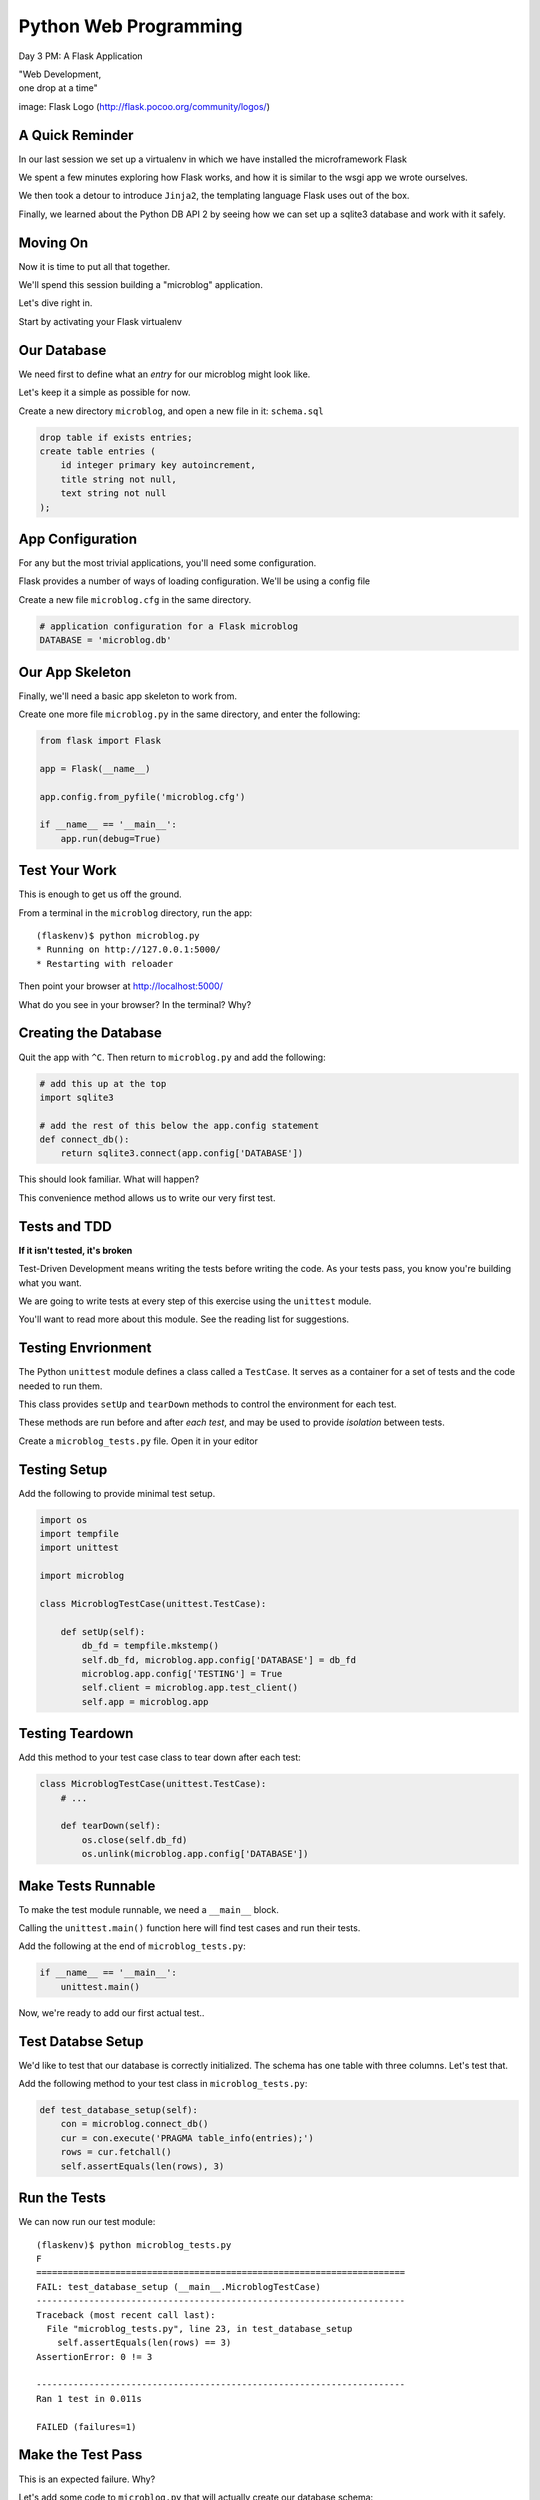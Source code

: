 Python Web Programming
======================

.. image:: img/flask_cover.png
    :align: left
    :width: 50%

Day 3 PM: A Flask Application

.. class:: intro-blurb right

| "Web Development,
| one drop at a time"

.. class:: image-credit

image: Flask Logo (http://flask.pocoo.org/community/logos/)


A Quick Reminder
----------------

In our last session we set up a virtualenv in which we have installed the
microframework Flask

.. class:: incremental

We spent a few minutes exploring how Flask works, and how it is similar to the
wsgi app we wrote ourselves.

.. class:: incremental

We then took a detour to introduce ``Jinja2``, the templating language Flask
uses out of the box.

.. class:: incremental

Finally, we learned about the Python DB API 2 by seeing how we can set up a
sqlite3 database and work with it safely.


Moving On
---------

Now it is time to put all that together.

.. class:: incremental

We'll spend this session building a "microblog" application.

.. class:: incremental

Let's dive right in.

.. class:: incremental

Start by activating your Flask virtualenv


Our Database
------------

We need first to define what an *entry* for our microblog might look like.

.. class:: incremental

Let's keep it a simple as possible for now.

.. class:: incremental

Create a new directory ``microblog``, and open a new file in it:
``schema.sql``

.. code-block:: sql
    :class: incremental small

    drop table if exists entries;
    create table entries (
        id integer primary key autoincrement,
        title string not null,
        text string not null
    );


App Configuration
-----------------

For any but the most trivial applications, you'll need some configuration.

.. class:: incremental

Flask provides a number of ways of loading configuration.  We'll be using a
config file

.. class:: incremental

Create a new file ``microblog.cfg`` in the same directory.  

.. code-block:: python
    :class: small incremental
    
    # application configuration for a Flask microblog
    DATABASE = 'microblog.db'


Our App Skeleton
----------------

Finally, we'll need a basic app skeleton to work from.

.. class:: incremental

Create one more file ``microblog.py`` in the same directory, and enter the
following:

.. code-block:: python
    :class: small incremental

    from flask import Flask

    app = Flask(__name__)

    app.config.from_pyfile('microblog.cfg')

    if __name__ == '__main__':
        app.run(debug=True)


Test Your Work
--------------

This is enough to get us off the ground.

.. container:: incremental

    From a terminal in the ``microblog`` directory, run the app:
    
    .. class:: small
    
    ::

        (flaskenv)$ python microblog.py
        * Running on http://127.0.0.1:5000/
        * Restarting with reloader

.. class:: incremental

Then point your browser at http://localhost:5000/

.. class:: incremental

What do you see in your browser?  In the terminal?  Why?


Creating the Database
---------------------

Quit the app with ``^C``. Then return to ``microblog.py`` and add the
following:

.. code-block:: python
    :class: incremental small

    # add this up at the top
    import sqlite3

    # add the rest of this below the app.config statement
    def connect_db():
        return sqlite3.connect(app.config['DATABASE'])

.. class:: incremental

This should look familiar. What will happen?

.. class:: incremental

This convenience method allows us to write our very first test.


Tests and TDD
-------------

.. class:: center

**If it isn't tested, it's broken**

.. class:: incremental

Test-Driven Development means writing the tests before writing the code.
As your tests pass, you know you're building what you want.

.. class:: incremental

We are going to write tests at every step of this exercise using the
``unittest`` module.

.. class:: incremental

You'll want to read more about this module. See the reading list for
suggestions.


Testing Envrionment
-------------------

The Python ``unittest`` module defines a class called a ``TestCase``. It
serves as a container for a set of tests and the code needed to run them.

.. class:: incremental

This class provides ``setUp`` and ``tearDown`` methods to control the
environment for each test.

.. class:: incremental

These methods are run before and after *each test*, and may be used to provide
*isolation* between tests.

.. class:: incremental

Create a ``microblog_tests.py`` file.  Open it in your editor


Testing Setup
-------------

Add the following to provide minimal test setup.

.. code-block:: python
    :class: small

    import os
    import tempfile
    import unittest
    
    import microblog

    class MicroblogTestCase(unittest.TestCase):

        def setUp(self):
            db_fd = tempfile.mkstemp()
            self.db_fd, microblog.app.config['DATABASE'] = db_fd
            microblog.app.config['TESTING'] = True
            self.client = microblog.app.test_client()
            self.app = microblog.app


Testing Teardown
----------------

Add this method to your test case class to tear down after each test:

.. code-block:: python

    class MicroblogTestCase(unittest.TestCase):
        # ...

        def tearDown(self):
            os.close(self.db_fd)
            os.unlink(microblog.app.config['DATABASE'])


Make Tests Runnable
-------------------

To make the test module runnable, we need a ``__main__`` block.

.. class:: incremental

Calling the ``unittest.main()`` function here will find test cases and run
their tests.

.. container:: incremental

    Add the following at the end of ``microblog_tests.py``:

    .. code-block:: python
        :class: small

        if __name__ == '__main__':
            unittest.main()

.. class:: incremental

Now, we're ready to add our first actual test..

Test Databse Setup
------------------

We'd like to test that our database is correctly initialized. The schema has
one table with three columns. Let's test that.

.. container:: incremental

    Add the following method to your test class in ``microblog_tests.py``:

    .. code-block:: python
        :class: small

        def test_database_setup(self):
            con = microblog.connect_db()
            cur = con.execute('PRAGMA table_info(entries);')
            rows = cur.fetchall()
            self.assertEquals(len(rows), 3)


Run the Tests
-------------

We can now run our test module:

.. class:: small

::

    (flaskenv)$ python microblog_tests.py
    F
    ======================================================================
    FAIL: test_database_setup (__main__.MicroblogTestCase)
    ----------------------------------------------------------------------
    Traceback (most recent call last):
      File "microblog_tests.py", line 23, in test_database_setup
        self.assertEquals(len(rows) == 3)
    AssertionError: 0 != 3

    ----------------------------------------------------------------------
    Ran 1 test in 0.011s

    FAILED (failures=1)


Make the Test Pass
------------------

This is an expected failure. Why?

.. container:: incremental

    Let's add some code to ``microblog.py`` that will actually create our
    database schema:

    .. code-block:: python
        :class: small

        # add this import at the top
        from contextlib import closing

        # add this function after the connect_db function
        def init_db():
            with closing(connect_db()) as db:
                with app.open_resource('schema.sql') as f:
                    db.cursor().executescript(f.read())
                db.commit()


Initialize the DB in Tests
--------------------------

We also need to call that function in our ``microblog_tests.py`` to set up the
database schema for each test.

.. container:: incremental

    Add the following line at the end of that ``setUp`` method:

    .. code-block:: python
        :class: small

        def setUp(self):
            # ...
            microblog.init_db() # <- add this at the end

.. class:: incremental

::

    (flaskenv)$ python microblog_tests.py


Success?
--------

.. class:: big-centered incremental

 \\o/ Wahoooo!


Initialize the DB IRL
---------------------

Our test passed, so we have confidence that ``init_db`` does what it should

.. class:: incremental

We'll need to have a working database for our app, so let's go ahead and do
this "in real life"

.. class:: incremental

    (flaskenv)$ python

.. code-block:: python
    :class: incremental

    >>> import microblog
    >>> microblog.init_db()
    >>> ^D


Reading and Writing Data
------------------------

After you quit the interpreter, you should see ``microblog.db`` in your 
directory.

.. class:: incremental

It's time now to think about writing and reading data for our blog.

.. class:: incremental

We'll start by writing tests.

.. class:: incremental

But first, a word or two about the circle of life.


The Request/Response Cycle
--------------------------

Every interaction in HTTP is bounded by the interchange of one request and one
response.

.. class:: incremental

No HTTP application can do anything until some client makes a request.

.. class:: incremental

And no action by an application is complete until a response has been sent
back to the client.

.. class:: incremental

This is the lifecycle of an http web application.


Managing DB Connections
-----------------------

It makes sense to bind the lifecycle of a database connection to this same
border.

.. class:: incremental

Flask does not dictate that we write an application that uses a database.

.. class:: incremental

Because of this, managing the lifecycle of database connection so that they
are connected to the request/response cycle is up to us.

.. class:: incremental

Happily, Flask *does* have a way to help us.


Request Boundary Decorators
---------------------------

The Flask *app* provides decorators we can use on our database lifecycle
functions:

.. class:: incremental

* ``@app.before_request``: any method decorated by this will be called before
  the cycle begins

* ``@app.after_request``: any method decorated by this will be called after
  the cycle is complete. If an unhandled exception occurs, these functions are
  skipped.

* ``@app.teardown_request``: any method decorated by this will be called at
  the end of the cycle, *even if* an unhandled exception occurs.


Managing our DB
---------------

Think about the following functions:

.. code-block:: python
    :class: small

    def get_database_connection():
        db = connect_db()
        return db

    @app.teardown_request
    def teardown_request(exception):
        db.close()

.. class:: incremental

How does the ``db`` object get from one place to the other?


Global Context in Flask
-----------------------

Our flask ``app`` is only really instantiated once

.. class:: incremental

This means that anything we tie to it will be shared across all requests.

.. class:: incremental

This is what we call ``global`` context.

.. class:: incremental

What happens if two clients make a request at the same time?


Local Context in Flask
----------------------

Flask provides something it calls a ``local global``: "g".

.. class:: incremental

This is an object that *looks* global (you can import it anywhere)

.. class:: incremental

But in reality, it is *local* to a single request.

.. class:: incremental

Resources tied to this object are *not* shared among requests. Perfect for
things like a database connection.


Working DB Functions
--------------------

Add the following, working methods to ``microblog.py``:

.. code-block:: python
    :class: small

    # add this import at the top:
    from flask import g

    # add these function after init_db
    def get_database_connection():
        db = getattr(g, 'db', None)
        if db is None:
            g.db = db = connect_db()
        return db

    @app.teardown_request
    def teardown_request(exception):
        db = getattr(g, 'db', None)
        if db is not None:
            db.close()


Writing Blog Entries
--------------------

Our microblog will have *entries*. We've set up a simple database schema to
represent them.

.. class:: incremental

To write an entry, what would we need to do?

.. class:: incremental

* Provide a title
* Provide some body text
* Write them to a row in the database

.. class:: incremental

Let's write a test of a function that would do that.


Test Writing Entries
--------------------

The database connection is bound by a request. We'll need to mock one (in
``microblog_tests.py``)

.. container:: incremental

    Flask provides ``app.test_request_context`` to do just that

    .. code-block:: python
        :class: small

        def test_write_entry(self):
            expected = ("My Title", "My Text")
            with self.app.test_request_context('/'):
                microblog.write_entry(*expected)
                con = microblog.connect_db()
                cur = con.execute("select * from entries;")
                rows = cur.fetchall()
            self.assertEquals(len(rows), 1)
            for val in expected:
                self.assertTrue(val in rows[0])


Run Your Test
-------------

.. class:: small

::

    (flaskenv)$ python microblog_tests.py
    .E
    ======================================================================
    ERROR: test_write_entry (__main__.MicroblogTestCase)
    ----------------------------------------------------------------------
    Traceback (most recent call last):
      File "microblog_tests.py", line 30, in test_write_entry
        microblog.write_entry(*expected)
    AttributeError: 'module' object has no attribute 'write_entry'

    ----------------------------------------------------------------------
    Ran 2 tests in 0.018s

    FAILED (errors=1)

.. class:: incremental

Great.  Two tests, one passing.


Make It Pass
------------

Now we are ready to write an entry to our database. Add this function to
``microblog.py``:

.. code-block:: python
    :class: small incremental

    def write_entry(title, text):
        con = get_database_connection()
        con.execute('insert into entries (title, text) values (?, ?)',
                     [title, text])
        con.commit()

.. class:: incremental small

::

    (flaskenv)$ python microblog_tests.py
    ..
    ----------------------------------------------------------------------
    Ran 2 tests in 0.146s

    OK


Reading Entries
---------------

We'd also like to be able to read the entries in our blog

.. container:: incremental

    We need a method that returns all of them for a listing page

    .. class:: incremental

    * The return value should be a list of entries
    * If there are none, it should return an empty list
    * Each entry in the list should be a dictionary of 'title' and 'text'

.. class:: incremental

Let's begin by writing tests.


Test Reading Entries
--------------------

In ``microblog_tests.py``:

.. code-block:: python
    :class: small

    def test_get_all_entries_empty(self):
        with self.app.test_request_context('/'):
            entries = microblog.get_all_entries()
            self.assertEquals(len(entries), 0)

    def test_get_all_entries(self):
        expected = ("My Title", "My Text")
        with self.app.test_request_context('/'):
            microblog.write_entry(*expected)
            entries = microblog.get_all_entries()
            self.assertEquals(len(entries), 1)
            for entry in entries:
                self.assertEquals(expected[0], entry['title'])
                self.assertEquals(expected[1], entry['text'])


Run Your Tests
--------------

.. class:: small

::

    (flaskenv)$ python microblog_tests.py
    .EE.
    ======================================================================
    ERROR: test_get_all_entries (__main__.MicroblogTestCase)
    ----------------------------------------------------------------------
    Traceback (most recent call last):
      File "microblog_tests.py", line 47, in test_get_all_entries
        entries = microblog.get_all_entries()
    AttributeError: 'module' object has no attribute 'get_all_entries'

    ======================================================================
    ERROR: test_get_all_entries_empty (__main__.MicroblogTestCase)
    ----------------------------------------------------------------------
    Traceback (most recent call last):
      File "microblog_tests.py", line 40, in test_get_all_entries_empty
        entries = microblog.get_all_entries()
    AttributeError: 'module' object has no attribute 'get_all_entries'

    ----------------------------------------------------------------------
    Ran 4 tests in 0.021s

    FAILED (errors=2)

Make Them Pass
--------------

Now we have 4 tests, and two fail, add this function to ``microblog.py``:

.. code-block:: python
    :class: small

    def get_all_entries():
        con = get_database_connection()
        cur = con.execute('SELECT title, text FROM entries ORDER BY id DESC')
        return [dict(title=row[0], text=row[1]) for row in cur.fetchall()]

.. container:: incremental small

    And back in your terminal:
    
    .. class:: small
    
    ::

        (flaskenv)$ python microblog_tests.py
        ....
        ----------------------------------------------------------------------
        Ran 4 tests in 0.021s

        OK


Where We Stand
--------------

We've moved quite a ways in implementing our microblog:

.. class:: incremental

* We've created code to initialize our database schema
* We've added functions to manage the lifecycle of our database connection
* We've put in place functions to write and read blog entries
* And, since it's tested, we are reasonably sure our code does what we think
  it does.

.. class:: incremental

We're ready now to put a face on it, so we can see what we're doing!


Templates In Flask
------------------

First, though, a detour into templates as they work in Flask

.. container:: incremental

    Jinja2 templates use the concept of an *Environment* to:
    
    .. class:: incremental
    
    * Figure out where to look for templates
    * Set configuration for the templating system
    * Add some commonly used functionality to the template *context*

.. class:: incremental

Flask sets up a proper Jinja2 Environment when you instantiate your ``app``.


Flask Environment
-----------------

Flask uses the value you pass to the ``app`` constructor to calculate the root
of your application on the filesystem.

.. class:: incremental

From that root, it expects to find templates in a directory name ``templates``

.. container:: incremental

    This allows you to use the ``render_template`` command from ``flask`` like
    so:
    
    .. code-block:: python
        :class: small
    
        from flask import render_template
        page_html = render_template('hello_world.html', name="Cris")


Flask Context
-------------

Keyword arguments you pass to ``render_template`` become the *context* passed
to the template for rendering.

.. class:: incremental

Flask will add a few things to this context.

.. class:: incremental

* **config**: contains the current configuration object
* **request**: contains the current request object
* **session**: any session data that might be available
* **g**: the request-local object to which global variables are bound
* **url_for**: so you can easily *reverse* urls from within your templates
* **get_flashed_messages**: a function that returns messages you flash to your
  users (more on this later).


Setting Up Our Templates
------------------------

In your ``microblog`` directory, add a new ``templates`` directory

.. container:: incremental

    In this directory create a new file ``layout.html``

    .. code-block:: jinja
        :class: small
    
        <!DOCTYPE html>
        <html>
          <head>
            <title>Microblog!</title>
          </head>
          <body>
            <h1>My Microblog</h1>
            <div class="content">
            {% block body %}{% endblock %}
            </div>
          </body>
        </html>

Template Inheritance
--------------------

You can combine templates in a number of different ways.

.. class:: incremental

* you can make replaceable blocks in templates with blocks

  * ``{% block foo %}{% endblock %}``

* you can build on a template in a second template by extending

  * ``{% extends "layout.html" %}`` 
  * this *must* be the first text in the template

* you can re-use common structure with *include*:

  * ``{% include "footer.html" %}``


Template Inheritance
--------------------

You can even build libraries of template *macros* and import them:

.. code-block:: jinja
    :class: small incremental

    {% macro input(label, name='input', value='', type='text') -%}
        <label>{{ label }}
        <input type="{{ type }}" value="{{ value|e }}" name="{{ name }}"/>
        </label>
    {%- endmacro %}

.. code-block:: jinja
    :class: small incremental
    
    {% import "forms.html" as forms %}
    <form id="user_login" action="" method="POST">
        {{ forms.input("Username", name="username") }}
        {{ forms.input("Password", name="password" type="password") }}
        {{ forms.input("", type="submit" name="submit" value="Log in") }}
    </form>


Displaying an Entries List
--------------------------

Create a new file, ``show_entries.html`` in ``templates``:

.. code-block:: jinja
    :class: small

    {% extends "layout.html" %}
    {% block body %}
      <h2>Posts</h2>
      <ul class="entries">
      {% for entry in entries %}
        <li>
          <h2>{{ entry.title }}</h2>
          <div class="entry_body">
          {{ entry.text|safe }}
          </div>
        </li>
      {% else %}
        <li><em>No entries here so far</em></li>
      {% endfor %}
      </ul>
    {% endblock %}


Viewing Entries
---------------

We just need a Python function that will: 

.. class:: incremental

* build a list of entries
* pass the list to our template to be rendered
* return the result to a client's browser

.. class:: incremental

As usual, we'll start by writing tests for this new function


Test Viewing Entries
--------------------

Add the following two tests to ``microblog_tests.py``:

.. code-block:: python
    :class: small

    def test_empty_listing(self):
        response = self.client.get('/')
        assert 'No entries here so far' in response.data

    def test_listing(self):
        expected = ("My Title", "My Text")
        with self.app.test_request_context('/'):
            microblog.write_entry(*expected)
        response = self.client.get('/')
        for value in expected:
            assert value in response.data

.. class:: incremental

``app.test_client()`` creates a mock http client for us.


Run Your Tests
--------------

.. class:: small

::

    (flaskenv)$ python microblog_tests.py
    .F..F.
    ======================================================================
    FAIL: test_empty_listing (__main__.MicroblogTestCase)
    ----------------------------------------------------------------------
    Traceback (most recent call last):
      File "microblog_tests.py", line 55, in test_empty_listing
        assert 'No entries here so far' in response.data
    AssertionError
    ======================================================================
    FAIL: test_listing (__main__.MicroblogTestCase)
    ----------------------------------------------------------------------
    Traceback (most recent call last):
      File "microblog_tests.py", line 63, in test_listing
        assert value in response.data
    AssertionError
    ----------------------------------------------------------------------
    Ran 6 tests in 0.138s

    FAILED (failures=2)


Make Them Pass
--------------

In ``microblog.py``:

.. code-block:: python
    :class: small

    # at the top, import
    from flask import render_template

    # and after our last functions:
    @app.route('/')
    def show_entries():
        entries = get_all_entries()
        return render_template('show_entries.html', entries=entries)

.. class:: incremental small

::

    (flaskenv)$ python microblog_tests.py
    ......
    ----------------------------------------------------------------------
    Ran 6 tests in 0.100s

    OK


Authentication
--------------

We don't want just anyone to be able to add new entries. So we want to be able
to authenticate a user.

.. class:: incremental

Flask provides *session* concept as a way to store and access data for a given
client.

.. class:: incremental

The session in Flask uses encrypted HTTP *Cookies*

.. class:: incremental

We will require a few changes to our app configuration to use this session.


Additional Config
-----------------

In ``microblog.cfg`` add the following lines:

.. code-block:: python
    :class: small

    SECRET_KEY = "sooperseekritvaluenooneshouldknow"
    USERNAME = "admin"
    PASSWORD = "secret"

.. class:: incremental

``SECRET_KEY`` is a value that will be used to encrypt the session cookie. If
it isn't set, sessions won't be created.

.. class:: incremental

``USERNAME`` and ``PASSWORD`` are our admin credentials.  

.. class:: small center incremental

obviously this is not a robust login system, do not do this in real life


Test Authentication
-------------------

Back in ``microblog_tests.py`` add new test methods:

.. code-block:: python
    :class: small
    
    # up with the imports
    from flask import session

    # at the end of our list of test methods
    def test_login_passes(self):
        with self.app.test_request_context('/'):
            microblog.do_login(microblog.app.config['USERNAME'],
                               microblog.app.config['PASSWORD'])
            self.assertTrue(session.get('logged_in', False))

    def test_login_fails(self):
        with self.app.test_request_context('/'):
            self.assertRaises(ValueError, 
                              microblog.do_login,
                              microblog.app.config['USERNAME'],
                              'incorrectpassword')


Run Your Tests
--------------

.. class:: small

::

    (flaskenv)$ python microblog_tests.py
    .....EE.
    ======================================================================
    ERROR: test_login_fails (__main__.MicroblogTestCase)
    ----------------------------------------------------------------------
    Traceback (most recent call last):
      File "microblog_tests.py", line 76, in test_login_fails
        microblog.do_login,
    AttributeError: 'module' object has no attribute 'do_login'
    ======================================================================
    ERROR: test_login_passes (__main__.MicroblogTestCase)
    ----------------------------------------------------------------------
    Traceback (most recent call last):
      File "microblog_tests.py", line 69, in test_login_passes
        microblog.do_login(microblog.app.config['USERNAME'],
    AttributeError: 'module' object has no attribute 'do_login'
    ----------------------------------------------------------------------
    Ran 8 tests in 0.082s

    FAILED (errors=2)


Make Them Pass
--------------

In ``microblog.py``:

.. code-block:: python
    :class: small

    # add an import
    from flask import session

    # and a function
    def do_login(usr, pwd):
        if usr != app.config['USERNAME']:
            raise ValueError
        elif pwd != app.config['PASSWORD']:
            raise ValueError
        else:
            session['logged_in'] = True

.. class:: incremental

Re-run your tests, you should now be 8 for 8


Creating Login/Logout
---------------------

We need to have the ability to log in and out of our application.

.. container:: incremental

    This means we need views that will
    
    .. class:: incremental
    
    * Allow a user to provide credentials and attempt to login
    * Redirect to the listing page if they succeed
    * Give appropriate feedback if they fail
    * Allow a user to log out if they are logged in
    * Redirect to the listing page after logging out

.. class:: incremental

Let's begin as usual by writing some tests


Helper Methods in Tests
-----------------------

We will need to log in or out a few times in our test.

.. container:: incremental

    Add helper methods to our ``microblog_tests.py`` TestCase:

    .. code-block:: python
        :class: small

        def login(self, username, password):
            return self.client.post('/login', data=dict(
                username=username,
                password=password
            ), follow_redirects=True)

        def logout(self):
            return self.client.get('/logout',
                                   follow_redirects=True)

.. class:: incremental small

**Note:** Methods that do not begin with ``test`` will not be run as tests.


Testing Login/Logout
--------------------

And now the test itself:

.. code-block:: python
    :class: small

    def test_login_logout(self):
        # verify we can log in
        response = self.login('admin', 'secret')
        assert 'You were logged in' in response.data
        # verify we can log back out
        response = self.logout()
        assert 'You were logged out' in response.data
        # verify that incorrect credentials get a proper message
        response = self.login('notadmin', 'secret')
        assert 'Invalid Login' in response.data
        response = self.login('admin', 'notsosecret')
        assert 'Invalid Login' in response.data


Run Your Tests
--------------

You should now have nine tests, with one failure:

.. class:: small

::

    (flaskenv)$ python microblog_tests.py
    ......F..
    ======================================================================
    FAIL: test_login_logout (__main__.MicroblogTestCase)
    ----------------------------------------------------------------------
    Traceback (most recent call last):
      File "microblog_tests.py", line 93, in test_login_logout
        assert 'You were logged in' in response.data
    AssertionError

    ----------------------------------------------------------------------
    Ran 9 tests in 0.047s

    FAILED (failures=1)


Login Form Template
-------------------

Add ``login.html`` to the ``templates`` directory:

.. code-block: jinja
    :class: tiny

    {% extends "layout.html" %}
    {% block body %}
      <h2>Login</h2>
      {% if error -%}
        <p class="error"><strong>Error</strong> {{ error }}
      {%- endif %}
      <form action="{{ url_for('login') }}" method="POST">
        <div class="field">
          <label for="username">Username</label>
          <input type="text" name="username" id="username"/>
        </div>
        <div class="field">
          <label for="password">Password</label>
          <input type="password" name="password" id="password"/>
        </div>
        <div class="control_row">
          <input type="submit" name="Login" value="Login"/>
        </div>
      </form>
    {% endblock %}


Required Imports
----------------

Back in ``microblog.py``, we need to import some symbols from flask:

.. code-block:: python

    # at the top, new imports
    from flask import request
    from flask import redirect
    from flask import flash
    from flask import url_for

.. class:: incremental

And finally, we'll add the view functions we need to fix our tests


Make the Test Pass
------------------

.. code-block:: python
    :class: small

    @app.route('/login', methods=['GET', 'POST'])
    def login():
        error = None
        if request.method == 'POST':
            try:
                do_login(request.form['username'],
                         request.form['password'])
            except ValueError:
                error = "Invalid Login"
            else:
                flash('You were logged in')
                return redirect(url_for('show_entries'))
        return render_template('login.html', error=error)

    @app.route('/logout')
    def logout():
        session.pop('logged_in', None)
        flash('You were logged out')
        return redirect(url_for('show_entries'))


About Flash
-----------

.. class:: small

``flash`` allows sending messages to clients. We need a place to show these
messages. Add it to ``layout.html`` (along with links to log in and out)

.. code-block:: jinja
    :class: small

    <h1>My Microblog</h1>       <!-- already there -->
    <div class="metanav"> <!-- add all this -->
    {% if not session.logged_in %}
      <a href="{{ url_for('login') }}">log in</a>
    {% else %}
      <a href="{{ url_for('logout') }}">log_out</a>
    {% endif %}
    </div>
    {% for message in get_flashed_messages() %}
    <div class="flash">{{ message }}</div>
    {% endfor %}
    <div class="content"> <!-- already there -->


Nine For Nine
-------------

At this point, we are displaying the messages we sent from the view code, so
our tests should pass:

.. class:: small

::

    (flaskenv)$ python microblog_tests.py
    .........
    ----------------------------------------------------------------------
    Ran 9 tests in 0.064s

    OK


Creating Entries
----------------

We still lack a way to add an entry. We need a view that will:

.. class:: incremental

* Verify that the user is authenticated
* Accept incoming form data from a request
* Get the data for ``title`` and ``text``
* Create a new entry in the database
* Provide feedback to the user on success or failure

.. class:: incremental

Again, first come the tests.


Testing Add an Entry
--------------------

Add this to ``microblog_tests.py``:

.. code-block:: python
    :class: small

    def test_add_entries(self):
        self.login('admin', 'secret')
        response = self.client.post('/add', data=dict(
            title='Hello',
            text='This is a post'
        ), follow_redirects=True)
        assert 'No entries here so far' not in response.data
        assert 'Hello' in response.data
        assert 'This is a post' in response.data


Run Your Tests
--------------

Verify that our test fails as expected:

.. class:: small

::

    (flaskenv)$ python microblog_tests.py
    F.........
    ======================================================================
    FAIL: test_add_entries (__main__.MicroblogTestCase)
    ----------------------------------------------------------------------
    Traceback (most recent call last):
      File "microblog_tests.py", line 110, in test_add_entries
        assert 'Hello' in response.data
    AssertionError

    ----------------------------------------------------------------------
    Ran 10 tests in 0.071s

    FAILED (failures=1)


Make Them Pass
--------------

We have all we need to write entries, all we lack is an endpoint (in
``microblog.py``):

.. code-block:: python
    :class: small

    # add an import
    from flask import abort

    @app.route('/add', methods=['POST'])
    def add_entry():
        if not session.get('logged_in'):
            abort(401)
        try:
            write_entry(request.form['title'], request.form['text'])
            flash('New entry was successfully posted')
        except sqlite3.Error as e:
            flash('There was an error: %s' % e.args[0])
        return redirect(url_for('show_entries'))


And...?
-------

.. class:: small

::

    (flaskenv)$ python microblog_tests.py
    ..........
    ----------------------------------------------------------------------
    Ran 10 tests in 0.075s

    OK

.. class:: incremental center

**Hooray!**


Where do Entries Come From
--------------------------

Finally, we're almost done. We can log in and log out. We can add entries and
view them. But look at that last view. Do you see a call to
``render_template`` in there at all?

.. class:: incremental

There isn't one. That's because that view is never meant to be be visible.
Look carefully at the logic. What happens?

.. class:: incremental

So where do the form values come from?

.. class:: incremental

Let's add a form to the main view.  Open ``show_entries.html``


Provide a Form
--------------

.. code-block:: jinja
    :class: small

    {% block body %}  <!-- already there -->
    {% if session.logged_in %}
    <form action="{{ url_for('add_entry') }}" method="POST" class="add_entry">
      <div class="field">
        <label for="title">Title</label>
        <input type="text" size="30" name="title" id="title"/>
      </div>
      <div class="field">
        <label for="text">Text</label>
        <textarea name="text" id="text" rows="5" cols="80"></textarea>
      </div>
      <div class="control_row">
        <input type="submit" value="Share" name="Share"/>
      </div>
    </form>
    {% endif %}
    <h2>Posts</h2>  <!-- already there -->


All Done
--------

Okay.  That's it.  We've got an app all written.

.. class:: incremental

So far, we haven't actually touched our browsers at all, but we have
reasonable certainty that this works because of our tests. Let's try it.


.. class:: incremental

In the terminal where you've been running tests, run our microblog app:

.. class:: incremental

::

    (flaskenv)$ python microblog.py
    * Running on http://127.0.0.1:5000/
    * Restarting with reloader


The Big Payoff
--------------

Now load ``http://localhost:5000/`` in your browser and enjoy your reward.


Making It Pretty
----------------

What we've got here is pretty ugly.

.. class:: incremental

If you've fallen behind, or want to start fresh, you can find the finished
``microblog`` directory in the class resources.

.. class:: incremental

In that directory inside the ``static`` directory you will find
``styles.css``. Open it in your editor.  It contains basic CSS for this app.

.. class:: incremental

We'll need to include this file in our ``layout.html``.


Static Files
------------

Like page templates, Flask locates static resources like images, css and
javascript by looking for a ``static`` directory relative to the app root.

.. class:: incremental

You can use the special url endpoint ``static`` to build urls that point here.
Open ``layout.html`` and add the following:

.. code-block:: jinja
    :class: small incremental

    <head>  <!-- you only need to add the <link> below -->
      <title>Flaskr</title>
      <link href="{{ url_for('static', filename='style.css') }}" rel="stylesheet" type="text/css">
    </head>


Going Further
-------------

It's not too hard to see ways you could improve this.

.. class:: incremental

* For my part, I made a version with styles from Bootstrap.js.
* You could limit the number of posts shown on the front page and add
  pagination.
* You could add *created date* to the entry schema and provide archived views
  for older posts.
* You could add the ability to edit existing posts (and add a modified date to
  the schema)
* You could support multi-user blogging by providing a more complex
  authentication system and some more views.


Wrap-Up
-------

For educational purposes you might try taking a look at the source code for
Flask and Werkzeug.  Neither is too large a package.  

.. class:: incremental

In particular seeing how Werkzeug sets up a Request and Response--and how
these relate to the WSGI specification--can be very enlightening.

.. class:: incremental center

**See You Tomorrow!**

